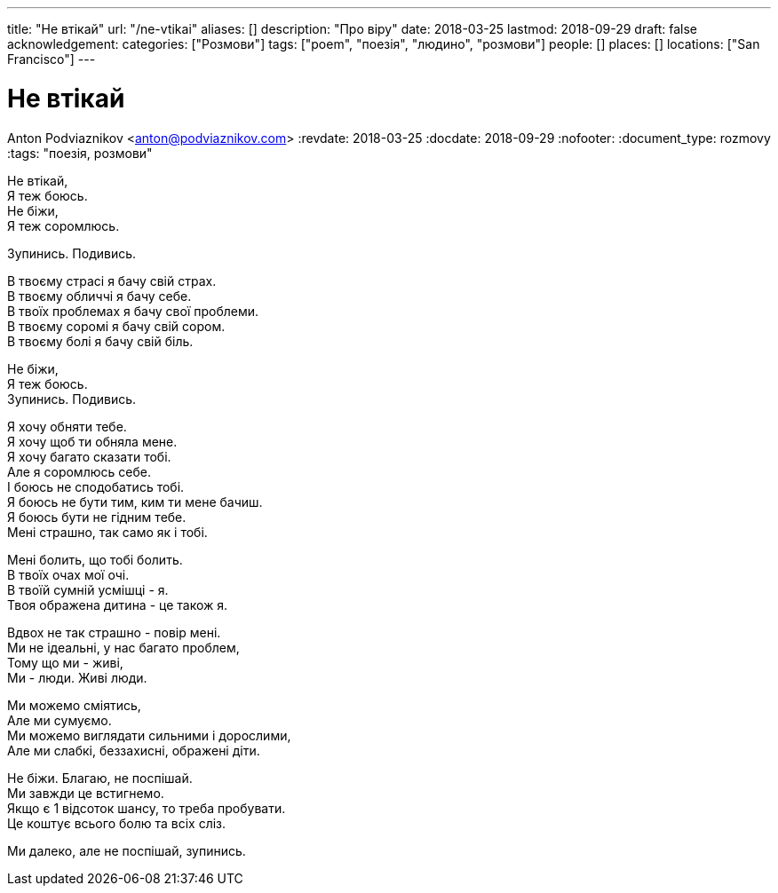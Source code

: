---
title: "Не втікай"
url: "/ne-vtikai"
aliases: []
description: "Про віру"
date: 2018-03-25
lastmod: 2018-09-29
draft: false
acknowledgement: 
categories: ["Розмови"]
tags: ["poem", "поезія", "людино", "розмови"]
people: []
places: []
locations: ["San Francisco"]
---

= Не втікай
Anton Podviaznikov <anton@podviaznikov.com>
:revdate: 2018-03-25
:docdate: 2018-09-29
:nofooter:
:document_type: rozmovy
:tags: "поезія, розмови"


Не втікай, +
              Я теж боюсь. +
Не біжи, +
             Я теж соромлюсь. +

Зупинись. Подивись. +

В твоєму страсі я бачу свій страх. +
В твоєму обличчі я бачу себе. +
В твоїх проблемах я бачу свої проблеми. +
В твоєму соромі я бачу свій сором. +
В твоєму болі я бачу свій біль. +

Не біжи, +
             Я теж боюсь. +
Зупинись. Подивись. +

Я хочу обняти тебе. +
Я хочу щоб ти обняла мене. +
Я хочу багато сказати тобі. +
Але я соромлюсь себе. +
І боюсь не сподобатись тобі. +
Я боюсь не бути тим, ким ти мене бачиш. +
Я боюсь бути не гідним тебе. +
Мені страшно, так само як і тобі. +

Мені болить, що тобі болить. +
В твоїх очах мої очі. +
В твоїй сумній усмішці - я. +
Твоя ображена дитина - це також я. +

Вдвох не так страшно - повір мені. +
Ми не ідеальні, у нас багато проблем, +
Тому що ми - живі, +
Ми - люди. Живі люди. +

Ми можемо сміятись,  +
Але ми сумуємо. +
Ми можемо виглядати сильними і дорослими, +
Але ми слабкі, беззахисні, ображені діти. +

Не біжи. Благаю, не поспішай. +
Ми завжди це встигнемо. +
Якщо є 1 відсоток шансу, то треба пробувати. +
Це коштує всього болю та всіх сліз. +

Ми далеко, але не поспішай, зупинись.